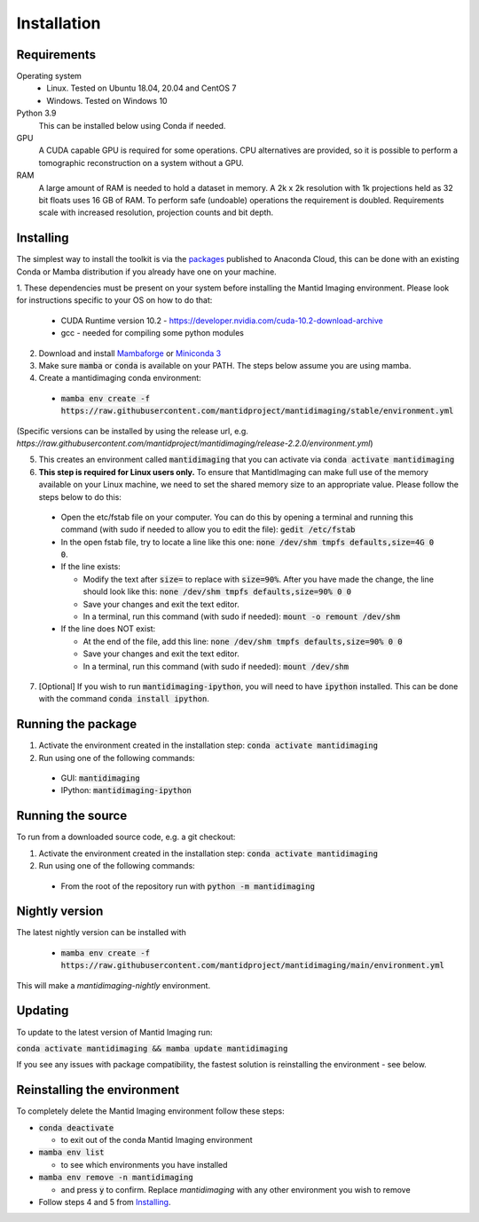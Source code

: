 .. _Installation:

Installation
============

Requirements
------------

Operating system
 - Linux. Tested on Ubuntu 18.04, 20.04 and CentOS 7
 - Windows. Tested on Windows 10

Python 3.9
   This can be installed below using Conda if needed.

GPU
   A CUDA capable GPU is required for some operations. CPU alternatives are provided, so it is possible to perform a tomographic reconstruction on a system without a GPU.

RAM
   A large amount of RAM is needed to hold a dataset in memory. A 2k x 2k resolution with 1k projections held as 32 bit floats uses 16 GB of RAM. To perform safe (undoable) operations the requirement is doubled. Requirements scale with increased resolution, projection counts and bit depth.

Installing
----------

The simplest way to install the toolkit is via the packages_ published to Anaconda Cloud, this
can be done with an existing Conda or Mamba distribution if you already
have one on your machine.

.. _packages: https://anaconda.org/mantid/mantidimaging/


1. These dependencies must be present on your system before installing the Mantid Imaging environment.
Please look for instructions specific to your OS on how to do that:

  - CUDA Runtime version 10.2 - https://developer.nvidia.com/cuda-10.2-download-archive
  - gcc - needed for compiling some python modules

2. Download and install `Mambaforge <https://github.com/conda-forge/miniforge>`_ or `Miniconda 3 <https://conda.io/miniconda.html>`_
3. Make sure :code:`mamba` or :code:`conda` is available on your PATH. The steps below assume you are using mamba.
4. Create a mantidimaging conda environment:

  - :code:`mamba env create -f https://raw.githubusercontent.com/mantidproject/mantidimaging/stable/environment.yml`

(Specific versions can be installed by using the release url, e.g. `https://raw.githubusercontent.com/mantidproject/mantidimaging/release-2.2.0/environment.yml`)

5. This creates an environment called :code:`mantidimaging` that you can activate via :code:`conda activate mantidimaging`
6. **This step is required for Linux users only.** To ensure that MantidImaging can make full use of the memory available on your Linux machine, we need to set the shared memory size to an appropriate value. Please follow the steps below to do this:

  - Open the etc/fstab file on your computer. You can do this by opening a terminal and running this command (with sudo if needed to allow you to edit the file): :code:`gedit /etc/fstab`
  - In the open fstab file, try to locate a line like this one: :code:`none /dev/shm tmpfs defaults,size=4G 0 0`.
  - If the line exists:

    - Modify the text after :code:`size=` to replace with :code:`size=90%`. After you have made the change, the line should look like this: :code:`none /dev/shm tmpfs defaults,size=90% 0 0`
    - Save your changes and exit the text editor.
    - In a terminal, run this command (with sudo if needed): :code:`mount -o remount /dev/shm`

  - If the line does NOT exist:

    - At the end of the file, add this line: :code:`none /dev/shm tmpfs defaults,size=90% 0 0`
    - Save your changes and exit the text editor.
    - In a terminal, run this command (with sudo if needed): :code:`mount /dev/shm`

7. [Optional] If you wish to run :code:`mantidimaging-ipython`, you will need to have :code:`ipython` installed. This can be done with the command :code:`conda install ipython`.

Running the package
-------------------

1. Activate the environment created in the installation step: :code:`conda activate mantidimaging`
2. Run using one of the following commands:

  - GUI: :code:`mantidimaging`
  - IPython: :code:`mantidimaging-ipython`

Running the source
------------------

To run from a downloaded source code, e.g. a git checkout:

1. Activate the environment created in the installation step: :code:`conda activate mantidimaging`
2. Run using one of the following commands:

  - From the root of the repository run with :code:`python -m mantidimaging`

Nightly version
---------------

The latest nightly version can be installed with

  - :code:`mamba env create -f https://raw.githubusercontent.com/mantidproject/mantidimaging/main/environment.yml`

This will make a `mantidimaging-nightly` environment.


Updating
--------
To update to the latest version of Mantid Imaging run:

:code:`conda activate mantidimaging && mamba update mantidimaging`

If you see any issues with package compatibility, the fastest solution is reinstalling the environment - see below.

Reinstalling the environment
----------------------------
To completely delete the Mantid Imaging environment follow these steps:

- :code:`conda deactivate`

  - to exit out of the conda Mantid Imaging environment

- :code:`mamba env list`

  - to see which environments you have installed

- :code:`mamba env remove -n mantidimaging`

  - and press :code:`y` to confirm. Replace `mantidimaging` with any other environment you wish to remove

- Follow steps 4 and 5 from Installing_.
